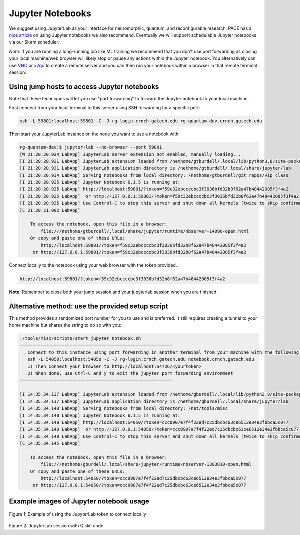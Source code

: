 Jupyter Notebooks
=================


We suggest using JupyterLab as your interface for neuromorphic, quantum,
and reconfigurable research. PACE has a `nice
article <https://docs.pace.gatech.edu/interactiveJobs/jupyterInt/>`__ on
using Jupyter notebooks we also recommend. Eventually we will support
schedulable Jupyter notebooks via our Slurm scheduler.

*Note*: If you are running a long-running job like ML training we
recommend that you don't use port forwarding as closing your local
machine/web browser will likely stop or pause any actions within the
Jupyter notebook. You alternatively can use
`VNC <https://github.gatech.edu/crnch-rg/rogues-docs/wiki/%5BMisc%5D-Using-GUI-applications-with-VNC>`__
or
`x2go <https://github.gatech.edu/crnch-rg/rogues-docs/wiki/%5BMisc%5D-Using-GUI-applications-with-X2Go>`__
to create a remote server and you can then run your notebook within a
browser in that remote terminal session.

Using jump hosts to access Jupyter notebooks
--------------------

Note that these techniques will let you use "port forwarding" to forward
the Jupyter notebook to your local machine.

First connect from your local terminal to this server using SSH
forwarding for a specific port:

.. code:: 

   ssh -L 59801:localhost:59801 -C -J rg-login.crnch.gatech.edu rg-quantum-dev.crnch.gatech.edu

Then start your JupyterLab instance on the node you want to use a
notebook with:

.. code:: 

   rg-quantum-dev:$ jupyter-lab --no-browser --port 59801 
   [W 21:20:20.924 LabApp] JupyterLab server extension not enabled, manually loading...
   [I 21:20:20.931 LabApp] JupyterLab extension loaded from /nethome/gtburdell/.local/lib/python3.8/site-packages/jupyterlab
   [I 21:20:20.931 LabApp] JupyterLab application directory is /nethome/gtburdell/.local/share/jupyter/lab
   [I 21:20:20.934 LabApp] Serving notebooks from local directory: /nethome/gtburdell/git_repos/vip_class
   [I 21:20:20.935 LabApp] Jupyter Notebook 6.1.5 is running at:
   [I 21:20:20.935 LabApp] http://localhost:59801/?token=f59c32ebccccbc3f3036bfd32b8f62a47b48442085f3f4a2
   [I 21:20:20.935 LabApp]  or http://127.0.0.1:59801/?token=f59c32ebccccbc3f3036bfd32b8f62a47b48442085f3f4a2
   [I 21:20:20.935 LabApp] Use Control-C to stop this server and shut down all kernels (twice to skip confirmation).
   [C 21:20:21.002 LabApp]

       To access the notebook, open this file in a browser:
           file:///nethome/gtburdell/.local/share/jupyter/runtime/nbserver-14090-open.html
       Or copy and paste one of these URLs:
           http://localhost:59801/?token=f59c32ebccccbc3f3036bfd32b8f62a47b48442085f3f4a2
        or http://127.0.0.1:59801/?token=f59c32ebccccbc3f3036bfd32b8f62a47b48442085f3f4a2

Connect locally to the notebook using your web browser with the token
provided.

.. code:: 

   http://localhost:59801/?token=f59c32ebccccbc3f3036bfd32b8f62a47b48442085f3f4a2
   
**Note:** Remember to close both your jump session and your jupyterlab
session when you are finished!

Alternative method: use the provided setup script
-------------------------------------------------

This method provides a randomized port number for you to use and is
preferred. It still requires creating a tunnel to your home machine but
shares the string to do so with you:

.. code:: 

   ./tools/misc/scripts/start_jupyter_notebook.sh
   ==========================================================
      Connect to this instance using port forwarding in another terminal from your machine with the following string:
      ssh -L 54050:localhost:54050 -C -J rg-login.crnch.gatech.edu notebook.crnch.gatech.edu
      1) Then Connect your browser to http://localhost:54726/<yourtoken>
      2) When done, use Ctrl-C and y to exit the jupyter port forwarding environment
   ==========================================================

   [I 14:35:34.137 LabApp] JupyterLab extension loaded from /nethome/gburdell/.local/lib/python3.8/site-packages/jupyterlab
   [I 14:35:34.137 LabApp] JupyterLab application directory is /nethome/gburdell/.local/share/jupyter/lab
   [I 14:35:34.140 LabApp] Serving notebooks from local directory: /net/tools/misc
   [I 14:35:34.140 LabApp] Jupyter Notebook 6.1.5 is running at:
   [I 14:35:34.140 LabApp] http://localhost:54050/?token=ccc0907e7f4f22ed7c25dbcbc63ce6512e34e3fbbca5c077
   [I 14:35:34.140 LabApp]  or http://127.0.0.1:54050/?token=ccc0907e7f4f22ed7c25dbcbc63ce6512e34e3fbbca5c077
   [I 14:35:34.140 LabApp] Use Control-C to stop this server and shut down all kernels (twice to skip confirmation).
   [C 14:35:34.145 LabApp]

       To access the notebook, open this file in a browser:
           file:///nethome/gburdell/.local/share/jupyter/runtime/nbserver-1303810-open.html
       Or copy and paste one of these URLs:
           http://localhost:54050/?token=ccc0907e7f4f22ed7c25dbcbc63ce6512e34e3fbbca5c077
        or http://127.0.0.1:54050/?token=ccc0907e7f4f22ed7c25dbcbc63ce6512e34e3fbbca5c077

Example images of Jupyter notebook usage
----------------------------------------

.. figure:: ../figures/general/jupyter-url-port-forwarding.png
   :alt: Jupyter URL port forwarding
   
Figure 1: Example of using the JupyterLab token to connect locally

.. figure:: ../figures/general/jupyter-lab-example.png
   :alt: Jupyter Lab Example

Figure 2: JupyterLab session with Qiskit code
